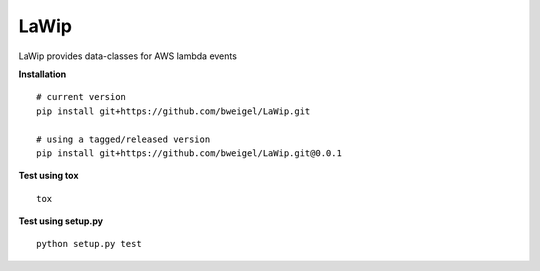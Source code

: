===========
LaWip
===========

LaWip provides data-classes for AWS lambda events

**Installation**

::

    # current version
    pip install git+https://github.com/bweigel/LaWip.git

    # using a tagged/released version
    pip install git+https://github.com/bweigel/LaWip.git@0.0.1

**Test using tox**

::

    tox

**Test using setup.py**

::

    python setup.py test
